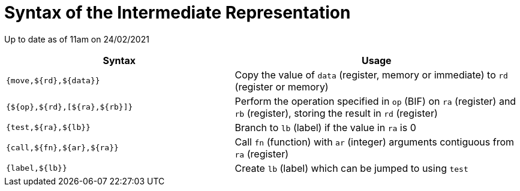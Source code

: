 = Syntax of the Intermediate Representation

Up to date as of 11am on 24/02/2021

[%header,cols="4,5"]
|===
|Syntax | Usage
|`{move,${rd},${data}}` | Copy the value of `data` (register, memory or immediate) to `rd` (register or memory)
|`{${op},${rd},[${ra},${rb}]}` | Perform the operation specified in `op` (BIF) on `ra` (register) and `rb` (register), storing the result in `rd` (register)
|`{test,${ra},${lb}}` | Branch to `lb` (label) if the value in `ra` is 0
|`{call,${fn},${ar},${ra}}` | Call `fn` (function) with `ar` (integer) arguments contiguous from `ra` (register)
|`{label,${lb}}` | Create `lb` (label) which can be jumped to using `test`
|===
